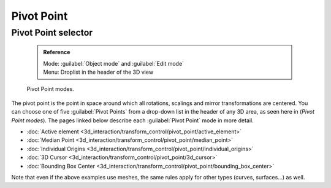 


Pivot Point
===========


Pivot Point selector
--------------------


 .. admonition:: Reference
   :class: refbox

   | Mode:     :guilabel:`Object mode` and :guilabel:`Edit mode`
   | Menu:     Droplist in the header of the 3D view


.. figure:: /images/Manual-2.5-PivotSelection.jpg

   Pivot Point modes.


The pivot point is the point in space around which all rotations,
scalings and mirror transformations are centered. You can choose one of five :guilabel:`Pivot
Points` from a drop-down list in the header of any 3D area, as seen here in
(\ *Pivot Point modes*\ ).
The pages linked below describe each :guilabel:`Pivot Point` mode in more detail.


- :doc:`Active element <3d_interaction/transform_control/pivot_point/active_element>`
- :doc:`Median Point <3d_interaction/transform_control/pivot_point/median_point>`
- :doc:`Individual Origins <3d_interaction/transform_control/pivot_point/individual_origins>`
- :doc:`3D Cursor <3d_interaction/transform_control/pivot_point/3d_cursor>`
- :doc:`Bounding Box Center <3d_interaction/transform_control/pivot_point/bounding_box_center>`

Note that even if the above examples use meshes, the same rules apply for other types (curves,
surfaces…) as well.


